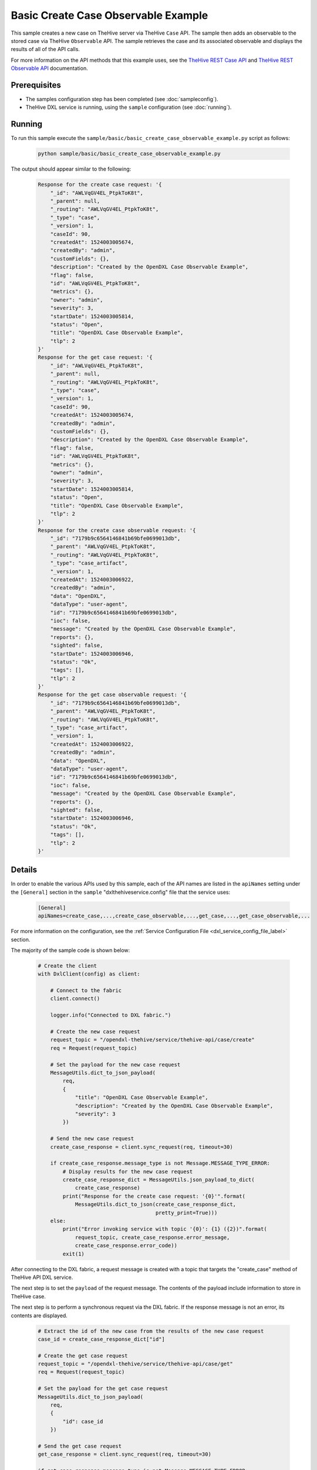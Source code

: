 Basic Create Case Observable Example
====================================

This sample creates a new case on TheHive server via TheHive ``Case`` API. The
sample then adds an observable to the stored case via TheHive ``Observable``
API. The sample retrieves the case and its associated observable and displays
the results of all of the API calls.

For more information on the API methods that this example uses, see the
`TheHive REST Case API <https://github.com/TheHive-Project/TheHiveDocs/blob/master/api/case.md>`__
and
`TheHive REST Observable API <https://github.com/TheHive-Project/TheHiveDocs/blob/master/api/artifact.md>`__
documentation.

Prerequisites
*************

* The samples configuration step has been completed (see :doc:`sampleconfig`).
* TheHive DXL service is running, using the ``sample`` configuration
  (see :doc:`running`).

Running
*******

To run this sample execute the ``sample/basic/basic_create_case_observable_example.py``
script as follows:

    .. code-block:: shell

        python sample/basic/basic_create_case_observable_example.py

The output should appear similar to the following:

    .. code-block:: shell

        Response for the create case request: '{
            "_id": "AWLVqGV4EL_PtpkToK8t",
            "_parent": null,
            "_routing": "AWLVqGV4EL_PtpkToK8t",
            "_type": "case",
            "_version": 1,
            "caseId": 90,
            "createdAt": 1524003005674,
            "createdBy": "admin",
            "customFields": {},
            "description": "Created by the OpenDXL Case Observable Example",
            "flag": false,
            "id": "AWLVqGV4EL_PtpkToK8t",
            "metrics": {},
            "owner": "admin",
            "severity": 3,
            "startDate": 1524003005814,
            "status": "Open",
            "title": "OpenDXL Case Observable Example",
            "tlp": 2
        }'
        Response for the get case request: '{
            "_id": "AWLVqGV4EL_PtpkToK8t",
            "_parent": null,
            "_routing": "AWLVqGV4EL_PtpkToK8t",
            "_type": "case",
            "_version": 1,
            "caseId": 90,
            "createdAt": 1524003005674,
            "createdBy": "admin",
            "customFields": {},
            "description": "Created by the OpenDXL Case Observable Example",
            "flag": false,
            "id": "AWLVqGV4EL_PtpkToK8t",
            "metrics": {},
            "owner": "admin",
            "severity": 3,
            "startDate": 1524003005814,
            "status": "Open",
            "title": "OpenDXL Case Observable Example",
            "tlp": 2
        }'
        Response for the create case observable request: '{
            "_id": "7179b9c6564146841b69bfe0699013db",
            "_parent": "AWLVqGV4EL_PtpkToK8t",
            "_routing": "AWLVqGV4EL_PtpkToK8t",
            "_type": "case_artifact",
            "_version": 1,
            "createdAt": 1524003006922,
            "createdBy": "admin",
            "data": "OpenDXL",
            "dataType": "user-agent",
            "id": "7179b9c6564146841b69bfe0699013db",
            "ioc": false,
            "message": "Created by the OpenDXL Case Observable Example",
            "reports": {},
            "sighted": false,
            "startDate": 1524003006946,
            "status": "Ok",
            "tags": [],
            "tlp": 2
        }'
        Response for the get case observable request: '{
            "_id": "7179b9c6564146841b69bfe0699013db",
            "_parent": "AWLVqGV4EL_PtpkToK8t",
            "_routing": "AWLVqGV4EL_PtpkToK8t",
            "_type": "case_artifact",
            "_version": 1,
            "createdAt": 1524003006922,
            "createdBy": "admin",
            "data": "OpenDXL",
            "dataType": "user-agent",
            "id": "7179b9c6564146841b69bfe0699013db",
            "ioc": false,
            "message": "Created by the OpenDXL Case Observable Example",
            "reports": {},
            "sighted": false,
            "startDate": 1524003006946,
            "status": "Ok",
            "tags": [],
            "tlp": 2
        }'

Details
*******

In order to enable the various APIs used by this sample, each of the API names
are listed in the ``apiNames`` setting under the ``[General]`` section in the
``sample`` "dxlthehiveservice.config" file that the service uses:

    .. code-block:: ini

        [General]
        apiNames=create_case,...,create_case_observable,...,get_case,...,get_case_observable,...

For more information on the configuration, see the
:ref:`Service Configuration File <dxl_service_config_file_label>` section.

The majority of the sample code is shown below:

    .. code-block:: python

        # Create the client
        with DxlClient(config) as client:

            # Connect to the fabric
            client.connect()

            logger.info("Connected to DXL fabric.")

            # Create the new case request
            request_topic = "/opendxl-thehive/service/thehive-api/case/create"
            req = Request(request_topic)

            # Set the payload for the new case request
            MessageUtils.dict_to_json_payload(
                req,
                {
                    "title": "OpenDXL Case Observable Example",
                    "description": "Created by the OpenDXL Case Observable Example",
                    "severity": 3
                })

            # Send the new case request
            create_case_response = client.sync_request(req, timeout=30)

            if create_case_response.message_type is not Message.MESSAGE_TYPE_ERROR:
                # Display results for the new case request
                create_case_response_dict = MessageUtils.json_payload_to_dict(
                    create_case_response)
                print("Response for the create case request: '{0}'".format(
                    MessageUtils.dict_to_json(create_case_response_dict,
                                              pretty_print=True)))
            else:
                print("Error invoking service with topic '{0}': {1} ({2})".format(
                    request_topic, create_case_response.error_message,
                    create_case_response.error_code))
                exit(1)


After connecting to the DXL fabric, a request message is created with a topic
that targets the "create_case" method of TheHive API DXL service.

The next step is to set the ``payload`` of the request message. The contents of
the payload include information to store in TheHive case.

The next step is to perform a synchronous request via the DXL fabric. If the
response message is not an error, its contents are displayed.

    .. code-block:: python

        # Extract the id of the new case from the results of the new case request
        case_id = create_case_response_dict["id"]

        # Create the get case request
        request_topic = "/opendxl-thehive/service/thehive-api/case/get"
        req = Request(request_topic)

        # Set the payload for the get case request
        MessageUtils.dict_to_json_payload(
            req,
            {
                "id": case_id
            })

        # Send the get case request
        get_case_response = client.sync_request(req, timeout=30)

        if get_case_response.message_type is not Message.MESSAGE_TYPE_ERROR:
            # Display results for the get case request
            get_case_response_dict = MessageUtils.json_payload_to_dict(
                get_case_response)
            print("Response for the get case request: '{0}'".format(
                MessageUtils.dict_to_json(get_case_response_dict,
                                          pretty_print=True)))
        else:
            print("Error invoking service with topic '{0}': {1} ({2})".format(
                request_topic, get_case_response.error_message,
                get_case_response.error_code))


To confirm that the case was stored properly, a request message is created with
a topic that targets the "get_case" method of TheHive API DXL service.

The next step is to set the ``payload`` of the request message. The contents of
the payload include the ``id`` of the case to retrieve. Note that the
``id`` used in the get request is extracted from the response
received for the prior "create_case" request.

The next step is to perform a synchronous request via the DXL fabric. If the
response message is not an error, its contents are displayed.

    .. code-block:: python

        # Create the new case observable request
        request_topic = "/opendxl-thehive/service/thehive-api/case/observable/create"
        req = Request(request_topic)

        # Set the payload for the new case observable request
        MessageUtils.dict_to_json_payload(
            req,
            {
                "caseId": case_id,
                "data": "OpenDXL",
                "message": "Created by the OpenDXL Case Observable Example",
                "dataType": "user-agent"
            })

        # Send the new case observable request
        create_case_observable_response = client.sync_request(req, timeout=30)

        if create_case_observable_response.message_type is not Message.MESSAGE_TYPE_ERROR:
            # Display results for the new case observable request
            create_case_observable_response_dict = MessageUtils.json_payload_to_dict(
                create_case_observable_response)
            print("Response for the create case observable request: '{0}'".format(
                MessageUtils.dict_to_json(create_case_observable_response_dict,
                                          pretty_print=True)))
        else:
            print("Error invoking service with topic '{0}': {1} ({2})".format(
                request_topic, create_case_observable_response.error_message,
                create_case_observable_response.error_code))
            exit(1)


A request message is then created with a topic that targets the
"create_case_observable" method of TheHive API DXL service.

The next step is to set the ``payload`` of the request message. The contents of
the payload include the ``id`` of the case to associate the observable with.
Note that the ``id`` used in the request is extracted from the response
received for the prior "create_case" request.

The next step is to perform a synchronous request via the DXL fabric. If the
response message is not an error, its contents are displayed.

    .. code-block:: python

        # Create the get case observable request
        request_topic = "/opendxl-thehive/service/thehive-api/case/observable/get"
        req = Request(request_topic)

        # Set the payload for the get case observable request
        MessageUtils.dict_to_json_payload(
            req,
            {
                "id": create_case_observable_response_dict["id"]
            })

        # Send the get case observable request
        get_case_observable_response = client.sync_request(req, timeout=30)

        if get_case_observable_response.message_type is not Message.MESSAGE_TYPE_ERROR:
            # Display results for the get case observable request
            get_case_observable_response_dict = MessageUtils.json_payload_to_dict(
                get_case_observable_response)
            print("Response for the get case observable request: '{0}'".format(
                MessageUtils.dict_to_json(get_case_observable_response_dict,
                                          pretty_print=True)))
        else:
            print("Error invoking service with topic '{0}': {1} ({2})".format(
                request_topic, get_case_observable_response.error_message,
                get_case_observable_response.error_code))


To confirm that the observable was stored properly, a request message is
created with a topic that targets the "get_case_observable" method of TheHive
API DXL service.

The next step is to set the ``payload`` of the request message. The contents of
the payload include the ``id`` of the observable to retrieve. Note that the
``id`` used in the get request is extracted from the response received for the
prior "create_case_observable" request.

The final step is to perform a synchronous request via the DXL fabric. If the
response message is not an error, its contents are displayed.
